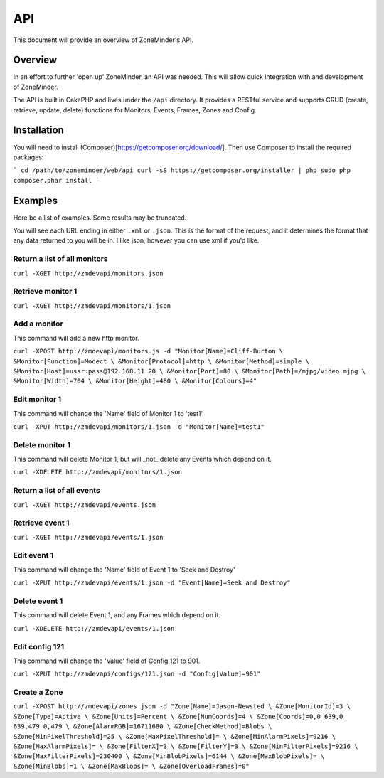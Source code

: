API
===

This document will provide an overview of ZoneMinder's API.

Overview
--------

In an effort to further 'open up' ZoneMinder, an API was needed.  This will
allow quick integration with and development of ZoneMinder.

The API is built in CakePHP and lives under the ``/api`` directory.  It
provides a RESTful service and supports CRUD (create, retrieve, update, delete)
functions for Monitors, Events, Frames, Zones and Config.

Installation
------------

You will need to install (Composer)[https://getcomposer.org/download/]. Then use Composer to install the required packages:

```
cd /path/to/zoneminder/web/api
curl -sS https://getcomposer.org/installer | php
sudo php composer.phar install
```

Examples
--------

Here be a list of examples.  Some results may be truncated.

You will see each URL ending in either ``.xml`` or ``.json``.  This is the
format of the request, and it determines the format that any data returned to
you will be in.  I like json, however you can use xml if you'd like.

Return a list of all monitors
^^^^^^^^^^^^^^^^^^^^^^^^^^^^^

``curl -XGET http://zmdevapi/monitors.json``

Retrieve monitor 1
^^^^^^^^^^^^^^^^^^
``curl -XGET http://zmdevapi/monitors/1.json``

Add a monitor
^^^^^^^^^^^^^

This command will add a new http monitor.

``curl -XPOST http://zmdevapi/monitors.js -d "Monitor[Name]=Cliff-Burton \
&Monitor[Function]=Modect \
&Monitor[Protocol]=http \
&Monitor[Method]=simple \
&Monitor[Host]=ussr:pass@192.168.11.20 \
&Monitor[Port]=80 \
&Monitor[Path]=/mjpg/video.mjpg \
&Monitor[Width]=704 \
&Monitor[Height]=480 \
&Monitor[Colours]=4"``

Edit monitor 1
^^^^^^^^^^^^^^

This command will change the 'Name' field of Monitor 1 to 'test1'

``curl -XPUT http://zmdevapi/monitors/1.json -d "Monitor[Name]=test1"``

Delete monitor 1
^^^^^^^^^^^^^^^^

This command will delete Monitor 1, but will _not_ delete any Events which
depend on it.


``curl -XDELETE http://zmdevapi/monitors/1.json``

Return a list of all events
^^^^^^^^^^^^^^^^^^^^^^^^^^^

``curl -XGET http://zmdevapi/events.json``

Retrieve event 1
^^^^^^^^^^^^^^^^
``curl -XGET http://zmdevapi/events/1.json``

Edit event 1
^^^^^^^^^^^^

This command will change the 'Name' field of Event 1 to 'Seek and Destroy'

``curl -XPUT http://zmdevapi/events/1.json -d "Event[Name]=Seek and Destroy"``

Delete event 1
^^^^^^^^^^^^^^
This command will delete Event 1, and any Frames which depend on it.

``curl -XDELETE http://zmdevapi/events/1.json``

Edit config 121
^^^^^^^^^^^^^^^

This command will change the 'Value' field of Config 121 to 901.

``curl -XPUT http://zmdevapi/configs/121.json -d "Config[Value]=901"``

Create a Zone
^^^^^^^^^^^^^

``curl -XPOST http://zmdevapi/zones.json -d "Zone[Name]=Jason-Newsted \
&Zone[MonitorId]=3 \
&Zone[Type]=Active \
&Zone[Units]=Percent \
&Zone[NumCoords]=4 \
&Zone[Coords]=0,0 639,0 639,479 0,479 \
&Zone[AlarmRGB]=16711680 \
&Zone[CheckMethod]=Blobs \
&Zone[MinPixelThreshold]=25 \
&Zone[MaxPixelThreshold]= \
&Zone[MinAlarmPixels]=9216 \
&Zone[MaxAlarmPixels]= \
&Zone[FilterX]=3 \
&Zone[FilterY]=3 \
&Zone[MinFilterPixels]=9216 \
&Zone[MaxFilterPixels]=230400 \
&Zone[MinBlobPixels]=6144 \
&Zone[MaxBlobPixels]= \
&Zone[MinBlobs]=1 \
&Zone[MaxBlobs]= \
&Zone[OverloadFrames]=0"``
